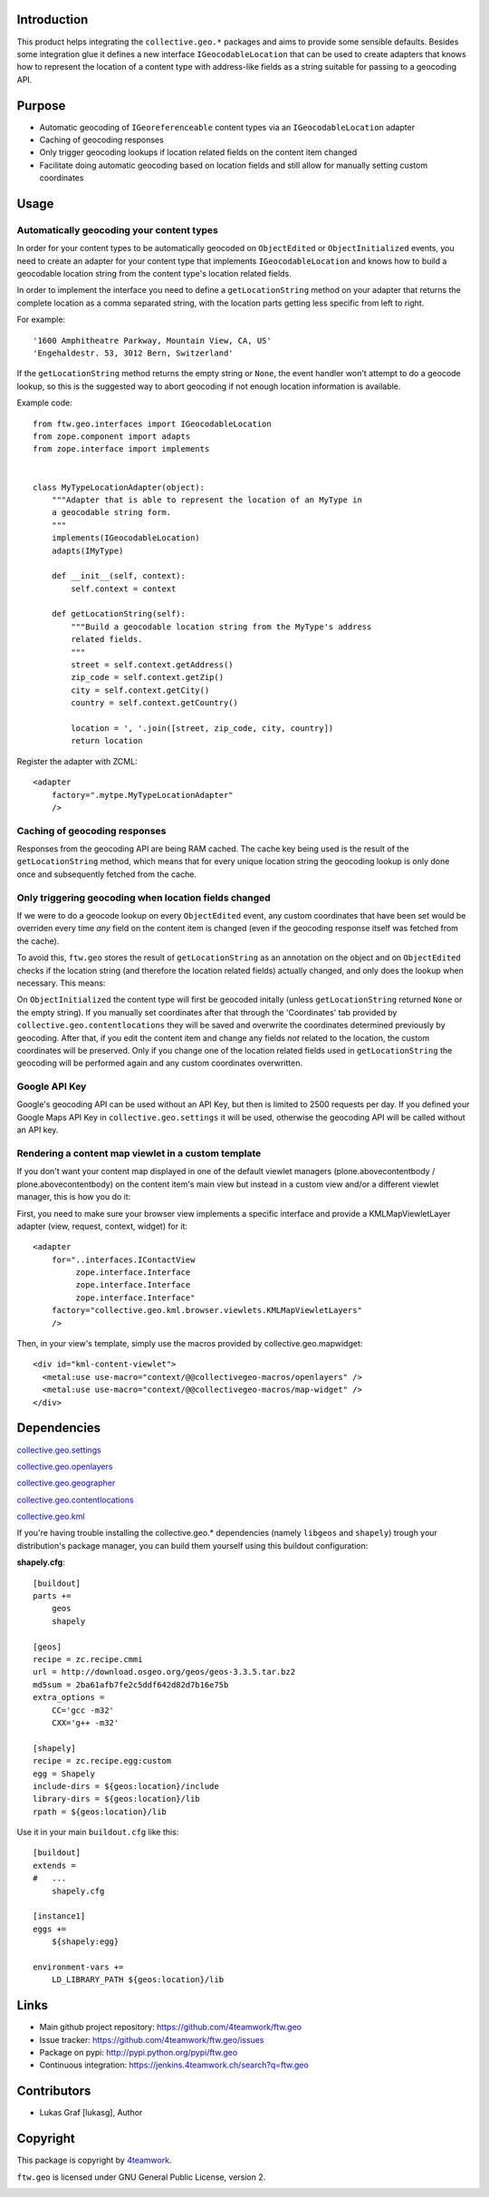 Introduction
============

This product helps integrating the ``collective.geo.*`` packages and aims to
provide some sensible defaults. Besides some integration glue it defines a new
interface ``IGeocodableLocation`` that can be used to create adapters that knows
how to represent the location of a content type with address-like fields as a
string suitable for passing to a geocoding API.


Purpose
========

- Automatic geocoding of ``IGeoreferenceable`` content types via an
  ``IGeocodableLocation`` adapter
- Caching of geocoding responses
- Only trigger geocoding lookups if location related fields on the content item
  changed
- Facilitate doing automatic geocoding based on location fields and still allow
  for manually setting custom coordinates


Usage
=====


Automatically geocoding your content types
------------------------------------------

In order for your content types to be automatically geocoded on ``ObjectEdited``
or ``ObjectInitialized`` events, you need to create an adapter for your content
type that implements ``IGeocodableLocation`` and knows how to build a geocodable
location string from the content type's location related fields.

In order to implement the interface you need to define a ``getLocationString``
method on your adapter that returns the complete location as a comma separated
string, with the location parts getting less specific from left to right.

For example::

    '1600 Amphitheatre Parkway, Mountain View, CA, US'
    'Engehaldestr. 53, 3012 Bern, Switzerland'

If the ``getLocationString`` method returns the empty string or ``None``, the
event handler won't attempt to do a geocode lookup, so this is the suggested way
to abort geocoding if not enough location information is available.

Example code::

    from ftw.geo.interfaces import IGeocodableLocation
    from zope.component import adapts
    from zope.interface import implements


    class MyTypeLocationAdapter(object):
        """Adapter that is able to represent the location of an MyType in
        a geocodable string form.
        """
        implements(IGeocodableLocation)
        adapts(IMyType)

        def __init__(self, context):
            self.context = context

        def getLocationString(self):
            """Build a geocodable location string from the MyType's address
            related fields.
            """
            street = self.context.getAddress()
            zip_code = self.context.getZip()
            city = self.context.getCity()
            country = self.context.getCountry()

            location = ', '.join([street, zip_code, city, country])
            return location


Register the adapter with ZCML::

    <adapter
        factory=".mytpe.MyTypeLocationAdapter"
        />


Caching of geocoding responses
------------------------------

Responses from the geocoding API are being RAM cached. The cache key being used
is the result of the ``getLocationString`` method, which means that for every
unique location string the geocoding lookup is only done once and subsequently
fetched from the cache.


Only triggering geocoding when location fields changed
------------------------------------------------------

If we were to do a geocode lookup on every ``ObjectEdited`` event, any custom
coordinates that have been set would be overriden every time *any* field on
the content item is changed (even if the geocoding response itself was fetched
from the cache).

To avoid this, ``ftw.geo`` stores the result of ``getLocationString`` as an
annotation on the object and on ``ObjectEdited`` checks if the location string
(and therefore the location related fields) actually changed, and only does the
lookup when necessary. This means:

On ``ObjectInitialized`` the content type will first be geocoded initally
(unless ``getLocationString`` returned ``None`` or the empty string). If you
manually set coordinates after that through the 'Coordinates' tab provided by
``collective.geo.contentlocations`` they will be saved and overwrite the
coordinates determined previously by geocoding. After that, if you edit the
content item and change any fields *not* related to the location, the custom
coordinates will be preserved. Only if you change one of the location related
fields used in ``getLocationString`` the geocoding will be performed again and
any custom coordinates overwritten.


Google API Key
--------------

Google's geocoding API can be used without an API Key, but then is limited to
2500 requests per day. If you defined your Google Maps API Key in
``collective.geo.settings`` it will be used, otherwise the geocoding API will be
called without an API key.


Rendering a content map viewlet in a custom template
----------------------------------------------------

If you don't want your content map displayed in one of the default viewlet
managers (plone.abovecontentbody / plone.abovecontentbody) on the content item's
main view but instead in a custom view and/or a different viewlet manager, this
is how you do it:

First, you need to make sure your browser view implements a specific interface
and provide a KMLMapViewletLayer adapter (view, request, context, widget) for
it::

    <adapter
        for="..interfaces.IContactView
             zope.interface.Interface
             zope.interface.Interface
             zope.interface.Interface"
        factory="collective.geo.kml.browser.viewlets.KMLMapViewletLayers"
        />

Then, in your view's template, simply use the macros provided by
collective.geo.mapwidget::

        <div id="kml-content-viewlet">
          <metal:use use-macro="context/@@collectivegeo-macros/openlayers" />
          <metal:use use-macro="context/@@collectivegeo-macros/map-widget" />
        </div>



Dependencies
============

`collective.geo.settings <https://github.com/collective/collective.geo.settings>`_

`collective.geo.openlayers <https://github.com/collective/collective.geo.openlayers>`_

`collective.geo.geographer <https://github.com/collective/collective.geo.geographer>`_

`collective.geo.contentlocations <https://github.com/collective/collective.geo.contentlocations>`_

`collective.geo.kml <https://github.com/collective/collective.geo.kml>`_


If you're having trouble installing the collective.geo.* dependencies (namely
``libgeos`` and ``shapely``) trough your distribution's package manager, you can
build them yourself using this buildout configuration:



**shapely.cfg**::

    [buildout]
    parts +=
        geos
        shapely

    [geos]
    recipe = zc.recipe.cmmi
    url = http://download.osgeo.org/geos/geos-3.3.5.tar.bz2
    md5sum = 2ba61afb7fe2c5ddf642d82d7b16e75b
    extra_options =
        CC='gcc -m32'
        CXX='g++ -m32'

    [shapely]
    recipe = zc.recipe.egg:custom
    egg = Shapely
    include-dirs = ${geos:location}/include
    library-dirs = ${geos:location}/lib
    rpath = ${geos:location}/lib

Use it in your main ``buildout.cfg`` like this::

    [buildout]
    extends =
    #   ...
        shapely.cfg

    [instance1]
    eggs +=
        ${shapely:egg}

    environment-vars +=
        LD_LIBRARY_PATH ${geos:location}/lib


Links
=====

- Main github project repository: https://github.com/4teamwork/ftw.geo
- Issue tracker: https://github.com/4teamwork/ftw.geo/issues
- Package on pypi: http://pypi.python.org/pypi/ftw.geo
- Continuous integration: https://jenkins.4teamwork.ch/search?q=ftw.geo


Contributors
============

- Lukas Graf [lukasg], Author


Copyright
=========

This package is copyright by `4teamwork <http://www.4teamwork.ch/>`_.

``ftw.geo`` is licensed under GNU General Public License, version 2.

.. image:: https://cruel-carlota.pagodabox.com/d593b63e91c74b5d810350f31abc1200
   :alt: githalytics.com
   :target: http://githalytics.com/4teamwork/ftw.geo
